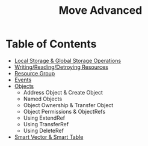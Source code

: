 #+TITLE: Move Advanced

* Table of Contents
- [[./local_global_storage][Local Storage & Global Storage Operations]]
- [[./writing_reading_detroying_resource][Writing/Reading/Detroying Resources]]
- [[./resource_group][Resource Group]]
- [[./events][Events]]
- [[./objects][Objects]]
  - Address Object & Create Object
  - Named Objects
  - Object Ownership & Transfer Object
  - Object Permissions & ObjectRefs
  - Using ExtendRef
  - Using TransferRef
  - Using DeleteRef
- [[#smart-vector--smart-table][Smart Vector & Smart Table]]
